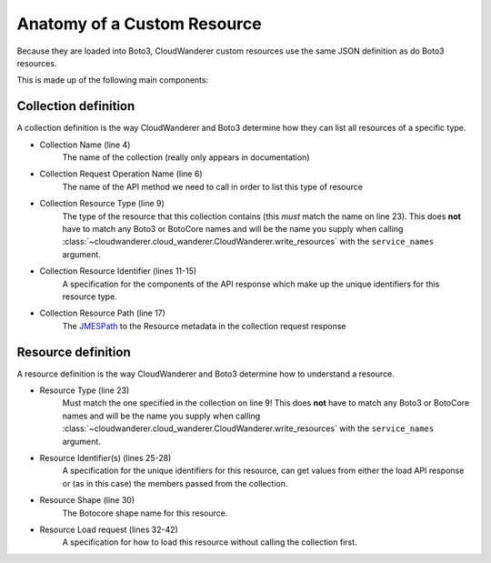 Anatomy of a Custom Resource
================================

Because they are loaded into Boto3, CloudWanderer custom resources use the same JSON definition as do Boto3 resources.

.. code-block:: json
    :linenos:

    {
        "service": {
            "hasMany": {
                "Functions": {
                    "request": {
                        "operation": "ListFunctions"
                    },
                    "resource": {
                        "type": "Function",
                        "identifiers": [
                            {
                                "target": "FunctionName",
                                "source": "response",
                                "path": "Functions[].FunctionName"
                            }
                        ],
                        "path": "Functions[]"
                    }
                }
            }
        },
        "resources": {
            "Function": {
                "identifiers": [
                    {
                        "name": "FunctionName",
                        "memberName": "FunctionName"
                    }
                ],
                "shape": "FunctionConfiguration",
                "load": {
                    "request": {
                        "operation": "GetFunction",
                        "params": [
                            {
                                "target": "FunctionName",
                                "source": "identifier",
                                "name": "FunctionName"
                            }
                        ]
                    },
                    "path": "Configuration"
                }
            }
        }
    }

This is made up of the following main components:

Collection definition
"""""""""""""""""""""""""

A collection definition is the way CloudWanderer and Boto3 determine how they can list all resources of a specific type.

* Collection Name (line 4)
    The name of the collection (really only appears in documentation)
* Collection Request Operation Name (line 6)
    The name of the API method we need to call in order to list this type of resource
* Collection Resource Type (line 9)
    The type of the resource that this collection contains (this *must* match the name on line 23).
    This does **not** have to match any Boto3 or BotoCore names and will be the name you supply when calling
    :class:`~cloudwanderer.cloud_wanderer.CloudWanderer.write_resources` with the ``service_names`` argument.
* Collection Resource Identifier (lines 11-15)
    A specification for the components of the API response which make up the unique identifiers for this resource type.
* Collection Resource Path (line 17)
    The `JMESPath <https://jmespath.org>`_ to the Resource metadata in the collection request response

Resource definition
""""""""""""""""""""""
A resource definition is the way CloudWanderer and Boto3 determine how to understand a resource.

* Resource Type (line 23)
    Must match the one specified in the collection on line 9!
    This does **not** have to match any Boto3 or BotoCore names and will be the name you supply when calling
    :class:`~cloudwanderer.cloud_wanderer.CloudWanderer.write_resources` with the ``service_names`` argument.
* Resource Identifier(s) (lines 25-28)
    A specification for the unique identifiers for this resource, can get values from either the load API response or (as in this case) the members passed from the collection.
* Resource Shape (line 30)
    The Botocore shape name for this resource.
* Resource Load request (lines 32-42)
    A specification for how to load this resource without calling the collection first.
